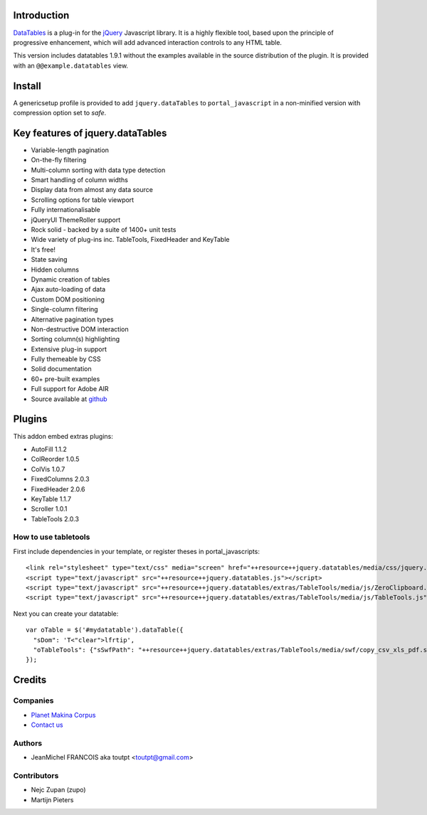 Introduction
============

DataTables_ is a plug-in for the jQuery_ Javascript library.
It is a highly flexible tool, based upon the principle of progressive
enhancement, which will add advanced interaction controls to any HTML table.

This version includes datatables 1.9.1 without the examples available in the
source distribution of the plugin. It is provided with an
``@@example.datatables`` view.

Install
=======

A genericsetup profile is provided to add ``jquery.dataTables`` to
``portal_javascript`` in a non-minified version with compression option set
to *safe*.

Key features of jquery.dataTables
=================================

* Variable-length pagination
* On-the-fly filtering
* Multi-column sorting with data type detection
* Smart handling of column widths
* Display data from almost any data source
* Scrolling options for table viewport
* Fully internationalisable
* jQueryUI ThemeRoller support
* Rock solid - backed by a suite of 1400+ unit tests
* Wide variety of plug-ins inc. TableTools, FixedHeader and KeyTable
* It's free!
* State saving
* Hidden columns
* Dynamic creation of tables
* Ajax auto-loading of data
* Custom DOM positioning
* Single-column filtering
* Alternative pagination types
* Non-destructive DOM interaction
* Sorting column(s) highlighting
* Extensive plug-in support
* Fully themeable by CSS
* Solid documentation
* 60+ pre-built examples
* Full support for Adobe AIR
* Source available at github_

Plugins
=======

This addon embed extras plugins:

* AutoFill     1.1.2
* ColReorder   1.0.5
* ColVis       1.0.7
* FixedColumns 2.0.3
* FixedHeader  2.0.6
* KeyTable     1.1.7
* Scroller     1.0.1
* TableTools   2.0.3

How to use tabletools
---------------------
First include dependencies in your template, or register theses in 
portal_javascripts::

  <link rel="stylesheet" type="text/css" media="screen" href="++resource++jquery.datatables/media/css/jquery.dataTables.css">
  <script type="text/javascript" src="++resource++jquery.datatables.js"></script>
  <script type="text/javascript" src="++resource++jquery.datatables/extras/TableTools/media/js/ZeroClipboard.js"></script>
  <script type="text/javascript" src="++resource++jquery.datatables/extras/TableTools/media/js/TableTools.js"></script>

Next you can create your datatable::

  var oTable = $('#mydatatable').dataTable({
    "sDom": 'T<"clear">lfrtip',
    "oTableTools": {"sSwfPath": "++resource++jquery.datatables/extras/TableTools/media/swf/copy_csv_xls_pdf.swf"}
  });

Credits
=======

Companies
---------

|makinacom|_

* `Planet Makina Corpus <http://www.makina-corpus.org>`_
* `Contact us <mailto:python@makina-corpus.org>`_

Authors
-------

- JeanMichel FRANCOIS aka toutpt <toutpt@gmail.com>

Contributors
------------

- Nejc Zupan (zupo)
- Martijn Pieters

.. |makinacom| image:: http://depot.makina-corpus.org/public/logo.gif
.. _makinacom:  http://www.makina-corpus.com
.. _DataTables: http://www.datatables.net/download
.. _github: https://github.com/DataTables
.. _jQuery: http://jquery.com


